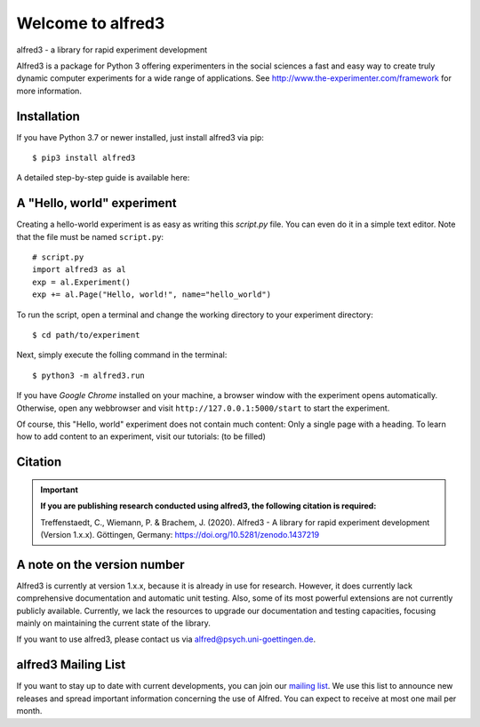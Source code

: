 Welcome to alfred3 |zenodo|_
============================

alfred3 - a library for rapid experiment development

Alfred3 is a package for Python 3 offering experimenters in the social 
sciences a fast and easy way to create truly dynamic computer experiments 
for a wide range of applications. See 
http://www.the-experimenter.com/framework for more information.

Installation
------------

If you have Python 3.7 or newer installed, just install alfred3 via pip::

    $ pip3 install alfred3

A detailed step-by-step guide is available here:

A "Hello, world" experiment
---------------------------

Creating a hello-world experiment is as easy as writing this *script.py*
file. You can even do it in a simple text editor. Note that the file
must be named ``script.py``::

    # script.py
    import alfred3 as al
    exp = al.Experiment()
    exp += al.Page("Hello, world!", name="hello_world") 

To run the script, open a terminal and change the working directory to
your experiment directory::

    $ cd path/to/experiment

Next, simply execute the folling command in the terminal::

    $ python3 -m alfred3.run

If you have *Google Chrome* installed on your machine, a browser window 
with the experiment opens automatically. Otherwise, open any webbrowser 
and visit ``http://127.0.0.1:5000/start`` to start the experiment.

Of course, this "Hello, world" experiment does not contain much content:
Only a single page with a heading. To learn how to add content to an 
experiment, visit our tutorials: (to be filled)

Citation
--------

.. important::

    **If you are publishing research conducted using alfred3, the 
    following citation is required:**

    Treffenstaedt, C., Wiemann, P. & Brachem, J. (2020). Alfred3 - A 
    library for rapid experiment development (Version 1.x.x). Göttingen, 
    Germany: https://doi.org/10.5281/zenodo.1437219


A note on the version number
----------------------------

Alfred3 is currently at version 1.x.x, because it is already in use for 
research. However, it does currently lack comprehensive documentation 
and automatic unit testing. Also, some of its most powerful extensions 
are not currently publicly available. Currently, we lack the resources 
to upgrade our documentation and testing capacities, focusing mainly on 
maintaining the current state of the library.

If you want to use alfred3, please contact us via alfred@psych.uni-goettingen.de.

alfred3 Mailing List
--------------------

If you want to stay up to date with current developments, you can join 
our `mailing list`_.
We use this list to announce new releases and spread important 
information concerning the use of Alfred. You can expect to receive at 
most one mail per month.

.. |zenodo| image:: https://zenodo.org/badge/150700371.svg
.. _zenodo: https://zenodo.org/badge/latestdoi/150700371
.. _mailing list: https://listserv.gwdg.de/mailman/listinfo/Alfred